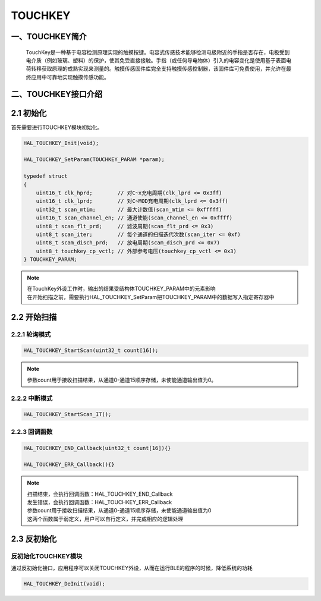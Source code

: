 .. _TOUCHKEY_ref:

TOUCHKEY
==============

一、TOUCHKEY简介
------------------
    TouchKey是一种基于电容检测原理实现的触摸按键。电容式传感技术能够检测电极附近的手指是否存在，电极受到电介质（例如玻璃、塑料）的保护，使其免受直接接触。手指（或任何导电物体）引入的电容变化是使用基于表面电荷转移获取原理的成熟实现来测量的。触摸传感固件库完全支持触摸传感控制器，该固件库可免费使用，并允许在最终应用中可靠地实现触摸传感功能。

..  image:: ../pics/gemini_tk_block_diagram.png
    
二、TOUCHKEY接口介绍
----------------------
2.1 初始化
----------------------
首先需要进行TOUCHKEY模块初始化。

.. code ::

    HAL_TOUCHKEY_Init(void);

    HAL_TOUCHKEY_SetParam(TOUCHKEY_PARAM *param);

    typedef struct
    {
        uint16_t clk_hprd;        // 对C~x充电周期(clk_lprd <= 0x3ff)
        uint16_t clk_lprd;        // 对C~MOD充电周期(clk_lprd <= 0x3ff)
        uint32_t scan_mtim;       // 最大计数值(scan_mtim <= 0xfffff)
        uint16_t scan_channel_en; // 通道使能(scan_channel_en <= 0xffff)
        uint8_t scan_flt_prd;     // 滤波周期(scan_flt_prd <= 0x3)
        uint8_t scan_iter;        // 每个通道的扫描迭代次数(scan_iter <= 0xf)
        uint8_t scam_disch_prd;   // 放电周期(scam_disch_prd <= 0x7)
        uint8_t touchkey_cp_vctl; // 外部参考电压(touchkey_cp_vctl <= 0x3)
    } TOUCHKEY_PARAM;

.. note ::
    | 在TouchKey外设工作时，输出的结果受结构体TOUCHKEY_PARAM中的元素影响
    | 在开始扫描之前，需要执行HAL_TOUCHKEY_SetParam把TOUCHKEY_PARAM中的数据写入指定寄存器中

2.2 开始扫描
---------------
2.2.1 轮询模式
......................

.. code ::

    HAL_TOUCHKEY_StartScan(uint32_t count[16]);

.. note ::

    | 参数count用于接收扫描结果，从通道0-通道15顺序存储，未使能通道输出值为0。

2.2.2 中断模式
......................

.. code ::

   HAL_TOUCHKEY_StartScan_IT();

2.2.3 回调函数 
......................
.. code ::
    
    HAL_TOUCHKEY_END_Callback(uint32_t count[16]){}
    
    HAL_TOUCHKEY_ERR_Callback(){}

.. note ::

    | 扫描结束，会执行回调函数：HAL_TOUCHKEY_END_Callback
    | 发生错误，会执行回调函数：HAL_TOUCHKEY_ERR_Callback
    | 参数count用于接收扫描结果，从通道0-通道15顺序存储，未使能通道输出值为0
    | 这两个函数属于弱定义，用户可以自行定义，并完成相应的逻辑处理
    

2.3 反初始化
---------------

反初始化TOUCHKEY模块
.........................

通过反初始化接口，应用程序可以关闭TOUCHKEY外设，从而在运行BLE的程序的时候，降低系统的功耗

.. code ::

    HAL_TOUCHKEY_DeInit(void);